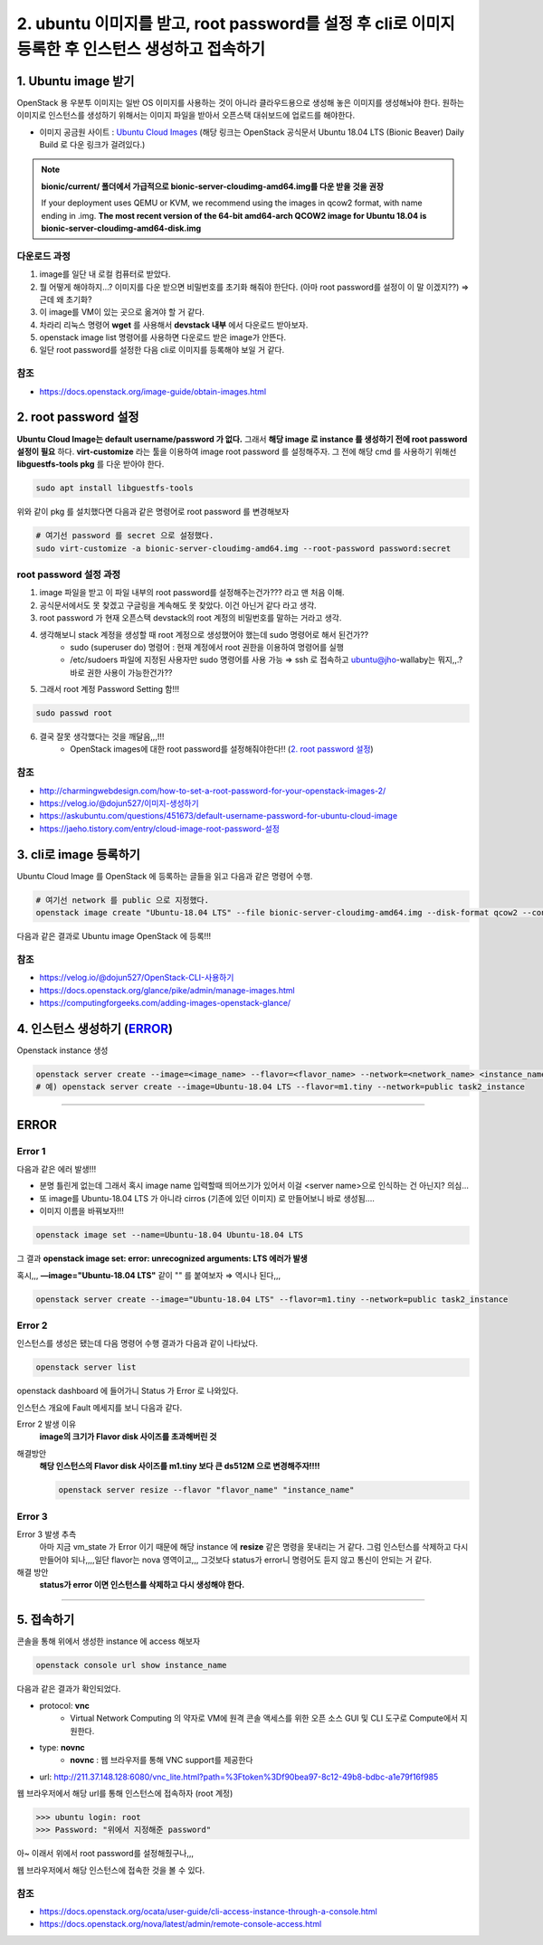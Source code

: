 2. ubuntu 이미지를 받고, root password를 설정 후 cli로 이미지 등록한 후 인스턴스 생성하고 접속하기
=========================================================================================================


1. Ubuntu image 받기
------------------------
OpenStack 용 우분투 이미지는 일반 OS 이미지를 사용하는 것이 아니라 클라우드용으로 생성해 놓은 이미지를 생성해놔야 한다. 원하는 이미지로 인스턴스를 생성하기 위해서는 이미지 파일을 받아서 오픈스택 대쉬보드에 업로드를 해야한다.

- 이미지 공금원 사이트 : `Ubuntu Cloud Images <https://velog.io/@dojun527/OpenStack-CLI-%EC%82%AC%EC%9A%A9%ED%95%98%EA%B8%B0>`_ (해당 링크는 OpenStack 공식문서 Ubuntu 18.04 LTS (Bionic Beaver) Daily Build 로 다운 링크가 걸려있다.)

.. note::
    **bionic/current/ 폴더에서 가급적으로 bionic-server-cloudimg-amd64.img를 다운 받을 것을 권장**

    If your deployment uses QEMU or KVM, we recommend using the images in qcow2 format, with name ending in .img. **The most recent version of the 64-bit amd64-arch QCOW2 image for Ubuntu 18.04 is bionic-server-cloudimg-amd64-disk.img**

다운로드 과정
"""""""""""""
1. image를 일단 내 로컬 컴퓨터로 받았다.
2. 뭘 어떻게 해야하지...? 이미지를 다운 받으면 비밀번호를 초기화 해줘야 한단다. (아마 root password를 설정이 이 말 이겠지??) ⇒ 근데 왜 초기화?
3. 이 image를  VM이 있는 곳으로 옮겨야 할 거 같다.
4. 차라리 리눅스 명령어 **wget** 를 사용해서 **devstack 내부** 에서 다운로드 받아보자.
5. openstack image list 명령어를 사용하면 다운로드 받은 image가 안뜬다.
6. 일단 root password를 설정한 다음 cli로 이미지를 등록해야 보일 거 같다.

참조
""""
- `<https://docs.openstack.org/image-guide/obtain-images.html>`_

2. root password 설정
------------------------
**Ubuntu Cloud Image는 default username/password 가 없다.** 그래서 **해당 image 로 instance 를 생성하기 전에 root password 설정이 필요** 하다.
**virt-customize** 라는 툴을 이용하여 image root password 를 설정해주자.
그 전에 해당 cmd 를 사용하기 위해선 **libguestfs-tools pkg** 를 다운 받아야 한다.

.. code-block:: bash

   sudo apt install libguestfs-tools

위와 같이 pkg 를 설치했다면 다음과 같은 명령어로 root password 를 변경해보자

.. code-block:: bash

   # 여기선 password 를 secret 으로 설정했다.
   sudo virt-customize -a bionic-server-cloudimg-amd64.img --root-password password:secret

root password 설정 과정
""""""""""""""""""""""""""
1. image 파일을 받고 이 파일 내부의 root password를 설정해주는건가??? 라고 맨 처음 이해.
2. 공식문서에서도 못 찾겠고 구글링을 계속해도 못 찾았다. 이건 아닌거 같다 라고 생각.
3. root password 가 현재 오픈스택 devstack의 root 계정의 비밀번호를 말하는 거라고 생각.
4. 생각해보니 stack 계정을 생성할 때 root 계정으로 생성했어야 했는데 sudo 명령어로 해서 된건가??
    - sudo (superuser do) 명령어 : 현재 계정에서 root 권한을 이용하여 명령어를 실행
    - /etc/sudoers 파일에 지정된 사용자만 sudo 명령어를 사용 가능 ⇒ ssh 로 접속하고 ubuntu@jho-wallaby는 뭐지,,.? 바로 권한 사용이 가능한건가??
5. 그래서 root 계정 Password Setting 함!!!

.. code-block:: bash

   sudo passwd root

6. 결국 잘못 생각했다는 것을 깨달음,,,!!!
    - OpenStack images에 대한 root password를 설정해줘야한다!! (`2. root password 설정`_)

참조
""""
- `<http://charmingwebdesign.com/how-to-set-a-root-password-for-your-openstack-images-2/>`_
- `<https://velog.io/@dojun527/이미지-생성하기>`_
- `<https://askubuntu.com/questions/451673/default-username-password-for-ubuntu-cloud-image>`_
- `<https://jaeho.tistory.com/entry/cloud-image-root-password-설정>`_

3. cli로 image 등록하기
------------------------
Ubuntu Cloud Image 를 OpenStack 에 등록하는 글들을 읽고 다음과 같은 명령어 수행.

.. code-block:: bash

   # 여기선 network 를 public 으로 지정했다.
   openstack image create "Ubuntu-18.04 LTS" --file bionic-server-cloudimg-amd64.img --disk-format qcow2 --container-format=bare --public

.. image:: images/image_create.png

다음과 같은 결과로 Ubuntu image OpenStack 에 등록!!!

참조
""""
- `<https://velog.io/@dojun527/OpenStack-CLI-사용하기>`_
- `<https://docs.openstack.org/glance/pike/admin/manage-images.html>`_
- `<https://computingforgeeks.com/adding-images-openstack-glance/>`_

4. 인스턴스 생성하기 (`ERROR`_)
------------------------------------

Openstack instance 생성

.. code-block:: bash

   openstack server create --image=<image_name> --flavor=<flavor_name> --network=<network_name> <instance_name>
   # 예) openstack server create --image=Ubuntu-18.04 LTS --flavor=m1.tiny --network=public task2_instance

------------------

ERROR
------------------------

Error 1
""""""""""""""""""""""""""

.. image:: images/error1.png

다음과 같은 에러 발생!!!

- 분명 틀린게 없는데 그래서 혹시 image name 입력할때 띄어쓰기가 있어서 이걸 <server name>으로 인식하는 건 아닌지? 의심...
- 또 image를 Ubuntu-18.04 LTS 가 아니라 cirros (기존에 있던 이미지) 로 만들어보니 바로 생성됨....
- 이미지 이름을 바꿔보자!!!

.. code-block:: bash

   openstack image set --name=Ubuntu-18.04 Ubuntu-18.04 LTS

그 결과 **openstack image set: error: unrecognized arguments: LTS 에러가 발생**

혹시,,, **—image=\"Ubuntu-18.04 LTS\"** 같이 \"\" 를 붙여보자 ⇒ 역시나 된다,,,

.. code-block:: bash

   openstack server create --image="Ubuntu-18.04 LTS" --flavor=m1.tiny --network=public task2_instance

Error 2
""""""""""""""""""""""""""

인스턴스를 생성은 됐는데 다음 명령어 수행 결과가 다음과 같이 나타났다.

.. code-block:: bash

   openstack server list

.. image:: images/error2-1.png

openstack dashboard 에 들어가니 Status 가 Error 로 나와있다.

.. image:: images/error2-2.png

인스턴스 개요에 Fault 메세지를 보니 다음과 같다.

.. image:: images/error2-3.png

Error 2 발생 이유
    **image의 크기가 Flavor disk 사이즈를 초과해버린 것**

해결방안
    **해당 인스턴스의 Flavor disk 사이즈를 m1.tiny 보다 큰 ds512M 으로 변경해주자!!!!**

    .. code-block:: bash

        openstack server resize --flavor "flavor_name" "instance_name"

Error 3
""""""""""""""""""""""""""

.. image:: images/error3.png

Error 3 발생 추측
    아마 지금 vm_state 가 Error 이기 때문에 해당 instance 에 **resize** 같은 명령을 못내리는 거 같다.
    그럼 인스턴스를 삭제하고 다시 만들어야 되나,,,,일단 flavor는 nova 영역이고,,, 그것보다 status가 error니 명령어도 듣지 않고 통신이 안되는 거 같다.

해결 방안
    **status가 error 이면 인스턴스를 삭제하고 다시 생성해야 한다.**

----------------------

5. 접속하기
------------------------

콘솔을 통해 위에서 생성한 instance 에 access 해보자

.. code-block:: bash

        openstack console url show instance_name

다음과 같은  결과가 확인되었다.

.. image:: images/connect1.png

- protocol: **vnc**
    - Virtual Network Computing 의 약자로 VM에 원격 콘솔 액세스를 위한 오픈 소스 GUI 및 CLI 도구로 Compute에서 지원한다.
- type: **novnc**
    - **novnc** : 웹 브라우저를 통해 VNC support를 제공한다
- url: http://211.37.148.128:6080/vnc_lite.html?path=%3Ftoken%3Df90bea97-8c12-49b8-bdbc-a1e79f16f985

웹 브라우저에서 해당 url를 통해 인스턴스에 접속하자 (root 계정)

>>> ubuntu login: root
>>> Password: "위에서 지정해준 password"

아~ 이래서 위에서 root password를 설정해줬구나,,,

.. image:: images/connect2.png

웹 브라우저에서 해당 인스턴스에 접속한 것을 볼 수 있다.

참조
""""""

- `<https://docs.openstack.org/ocata/user-guide/cli-access-instance-through-a-console.html>`_
- `<https://docs.openstack.org/nova/latest/admin/remote-console-access.html>`_